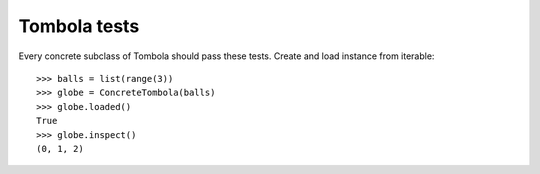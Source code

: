 ==============
Tombola tests
==============
Every concrete subclass of Tombola should pass these tests.
Create and load instance from iterable:: 
    >>> balls = list(range(3))
    >>> globe = ConcreteTombola(balls)
    >>> globe.loaded()
    True
    >>> globe.inspect()
    (0, 1, 2)
